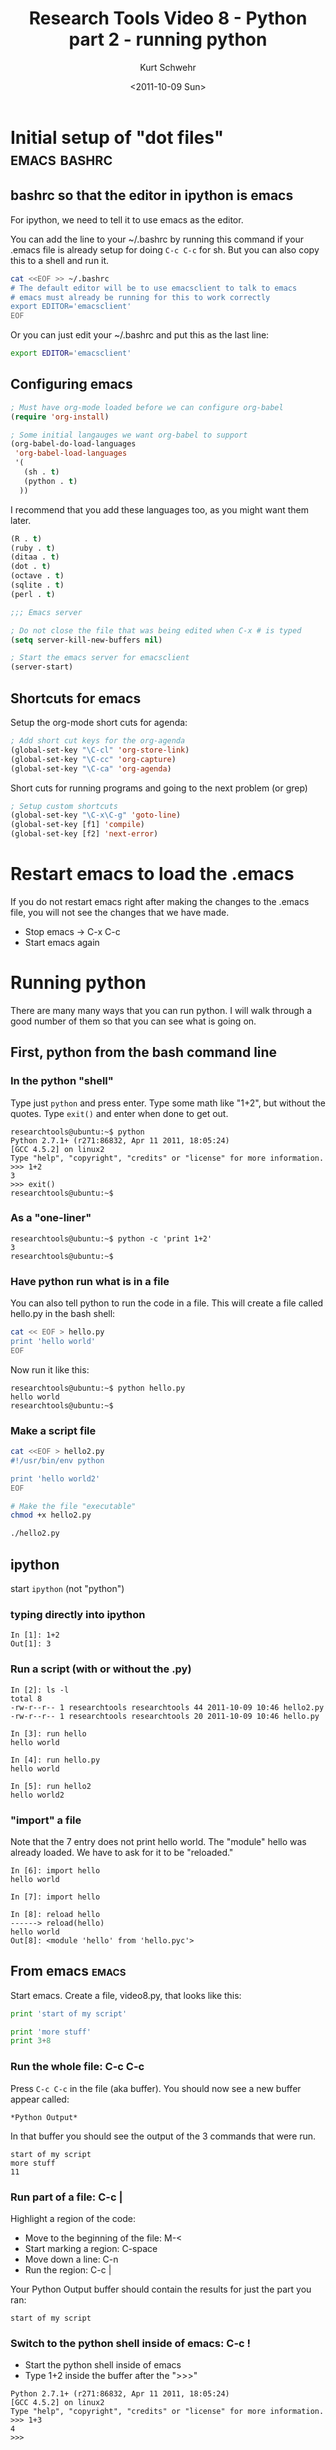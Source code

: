 #+STARTUP: showall
#+TITLE: Research Tools Video 8 - Python part 2 - running python
#+DATE: <2011-10-09 Sun>
#+AUTHOR: Kurt Schwehr
# License: Creative Commons Attribution-NonCommercial-ShareAlike 3.0 Unported License.


* Initial setup of "dot files"                                   :emacs:bashrc:
** bashrc so that the editor in ipython is emacs

For ipython, we need to tell it to use emacs as the editor.

You can add the line to your ~/.bashrc by running this command if your
.emacs file is already setup for doing =C-c C-c= for sh.  But you can
also copy this to a shell and run it.

#+BEGIN_SRC sh
cat <<EOF >> ~/.bashrc
# The default editor will be to use emacsclient to talk to emacs
# emacs must already be running for this to work correctly
export EDITOR='emacsclient'
EOF
#+END_SRC

Or you can just edit your ~/.bashrc and put this as the last line:

#+BEGIN_SRC sh
export EDITOR='emacsclient'
#+END_SRC

** Configuring emacs

#+BEGIN_SRC emacs-lisp
; Must have org-mode loaded before we can configure org-babel
(require 'org-install)
  
; Some initial langauges we want org-babel to support
(org-babel-do-load-languages
 'org-babel-load-languages
 '(
   (sh . t)
   (python . t)
  ))
#+END_SRC

I recommend that you add these languages too, as you might want them
later.

#+BEGIN_SRC emacs-lisp
   (R . t)
   (ruby . t)
   (ditaa . t)
   (dot . t)
   (octave . t)
   (sqlite . t)
   (perl . t)
#+END_SRC
 

#+BEGIN_SRC emacs-lisp
;;; Emacs server

; Do not close the file that was being edited when C-x # is typed
(setq server-kill-new-buffers nil)

; Start the emacs server for emacsclient
(server-start)
#+END_SRC

** Shortcuts for emacs

Setup the org-mode short cuts for agenda:

#+BEGIN_SRC emacs-lisp
; Add short cut keys for the org-agenda
(global-set-key "\C-cl" 'org-store-link)
(global-set-key "\C-cc" 'org-capture)
(global-set-key "\C-ca" 'org-agenda)
#+END_SRC

Short cuts for running programs and going to the next problem (or grep)

#+BEGIN_SRC emacs-lisp
; Setup custom shortcuts
(global-set-key "\C-x\C-g" 'goto-line)
(global-set-key [f1] 'compile)
(global-set-key [f2] 'next-error)
#+END_SRC

* Restart emacs to load the .emacs

If you do not restart emacs right after making the changes to the
.emacs file, you will not see the changes that we have made.

- Stop emacs -> C-x C-c
- Start emacs again

* Running python

There are many many ways that you can run python.  I will walk through
a good number of them so that you can see what is going on.

** First, python from the bash command line

*** In the python "shell"

Type just =python= and press enter.  Type some math like "1+2", but
without the quotes.  Type =exit()= and enter when done to get out.

#+BEGIN_EXAMPLE
researchtools@ubuntu:~$ python
Python 2.7.1+ (r271:86832, Apr 11 2011, 18:05:24) 
[GCC 4.5.2] on linux2
Type "help", "copyright", "credits" or "license" for more information.
>>> 1+2
3
>>> exit()
researchtools@ubuntu:~$ 
#+END_EXAMPLE

*** As a "one-liner"

#+BEGIN_EXAMPLE 
researchtools@ubuntu:~$ python -c 'print 1+2'
3
researchtools@ubuntu:~$ 
#+END_EXAMPLE

*** Have python run what is in a file

You can also tell python to run the code in a file.  This will create
a file called hello.py in the bash shell:

#+BEGIN_SRC sh
cat << EOF > hello.py
print 'hello world'
EOF
#+END_SRC

Now run it like this:

#+BEGIN_EXAMPLE 
researchtools@ubuntu:~$ python hello.py
hello world
researchtools@ubuntu:~$
#+END_EXAMPLE

*** Make a script file

#+BEGIN_SRC sh
cat <<EOF > hello2.py
#!/usr/bin/env python

print 'hello world2'
EOF

# Make the file "executable"
chmod +x hello2.py

./hello2.py
#+END_SRC

** *ipython*

start =ipython= (not "python")

*** typing directly into ipython

#+BEGIN_EXAMPLE 
In [1]: 1+2
Out[1]: 3
#+END_EXAMPLE

*** Run a script (with or without the .py)

#+BEGIN_EXAMPLE
In [2]: ls -l
total 8
-rw-r--r-- 1 researchtools researchtools 44 2011-10-09 10:46 hello2.py
-rw-r--r-- 1 researchtools researchtools 20 2011-10-09 10:46 hello.py

In [3]: run hello
hello world

In [4]: run hello.py
hello world

In [5]: run hello2
hello world2
#+END_EXAMPLE

*** "import" a file

Note that the 7 entry does not print hello world.  The "module" hello
was already loaded.  We have to ask for it to be "reloaded."

#+BEGIN_EXAMPLE 
In [6]: import hello
hello world

In [7]: import hello

In [8]: reload hello
------> reload(hello)
hello world
Out[8]: <module 'hello' from 'hello.pyc'>
#+END_EXAMPLE


** From emacs                                                         :emacs:

Start emacs.  Create a file, video8.py, that looks like this:

#+BEGIN_SRC python
print 'start of my script'

print 'more stuff'
print 3+8
#+END_SRC

*** Run the whole file: C-c C-c

Press =C-c C-c= in the file (aka buffer).  You should now see a new
buffer appear called:

#+BEGIN_EXAMPLE 
*Python Output*
#+END_EXAMPLE

In that buffer you should see the output of the 3 commands that were
run.

#+BEGIN_EXAMPLE 
start of my script
more stuff
11
#+END_EXAMPLE

*** Run part of a file: C-c |

Highlight a region of the code:

- Move to the beginning of the file:  M-<
- Start marking a region: C-space
- Move down a line: C-n
- Run the region: C-c |

Your Python Output buffer should contain the results for just the part
you ran:

#+BEGIN_EXAMPLE 
start of my script
#+END_EXAMPLE

*** Switch to the python shell inside of emacs: C-c !

- Start the python shell inside of emacs
- Type 1+2 inside the buffer after the ">>>"

#+BEGIN_EXAMPLE 
Python 2.7.1+ (r271:86832, Apr 11 2011, 18:05:24) 
[GCC 4.5.2] on linux2
Type "help", "copyright", "credits" or "license" for more information.
>>> 1+3
4
>>>
#+END_EXAMPLE

Go back to your code window, select a region and run it with =C-c |=.
You will see that run in that python shell:

#+BEGIN_EXAMPLE 
>>> ## working on region in file /tmp/python-2213Oe2.py...
start of my script
>>>
#+END_EXAMPLE


*** Using compile to run a script: M-x compile

Type =M-x compile=.  You will be prompted with "make -k".  Delete that
text and put in:

#+BEGIN_EXAMPLE 
python hello.py
#+END_EXAMPLE

Press enter and you should see python run:

#+BEGIN_EXAMPLE 
-*- mode: compilation; default-directory: "/home/researchtools/video/8/" -*-
Compilation started at Sun Oct  9 11:05:46

python hello.py
hello world

Compilation finished at Sun Oct  9 11:05:46
#+END_EXAMPLE

Try it again with the script that does not need the =python= in
front.  Replace =python hello.py= with =./hello2.py=:

#+BEGIN_EXAMPLE 
-*- mode: compilation; default-directory: "/home/researchtools/video/8/" -*-
Compilation started at Sun Oct  9 11:07:50

./hello2.py
hello world2

Compilation finished at Sun Oct  9 11:07:50
#+END_EXAMPLE

We have made an alias for compile.  Try pressing the =F1= function
key.  This will also bring up the compile command.  Try using the
arrow keys to scroll up and down through previous compile commands.

*** Experiment with an error in python

Add a line like this to the end of video8.py.  This is not valid
python code.

#+BEGIN_SRC python
print nothing good
#+END_SRC

Use =C-c C-c= to run the file.  You should see this in the python
output buffer and your cursor will be sitting on the line where the
computer thinks your proble is located:

#+BEGIN_EXAMPLE 
  File "<stdin>", line 6
    print nothing good
                     ^
SyntaxError: invalid syntax
#+END_EXAMPLE

Move your cursor to the beginning of the file with =M-<=
Try it again but with the compile command: =F1= or =M-x compile=.

#+BEGIN_EXAMPLE 
python video8.py
#+END_EXAMPLE

You will now see an error:

#+BEGIN_EXAMPLE 
-*- mode: compilation; default-directory: "/home/researchtools/video/8/" -*-
Compilation started at Sun Oct  9 11:12:46

python video8.py
  File "video8.py", line 6
    print nothing good
                     ^
SyntaxError: invalid syntax

Compilation exited abnormally with code 1 at Sun Oct  9 11:12:46
#+END_EXAMPLE

But your cursor has not moved.  You need to run the command =M-x
next-error= or =F2= (the alias we created) to have emacs move your
cursor to the line where it thinks the problem occured.

** Running python inside of org-mode: C-c C-c                     :org:babel:

Move the cursor inside of this SRC block and press =C-c C-c=

#+BEGIN_SRC python
print 'hello org-babel'
#+END_SRC

Nothing happens.

#+BEGIN_SRC python
return 'hello org-babel try 2' 
#+END_SRC
